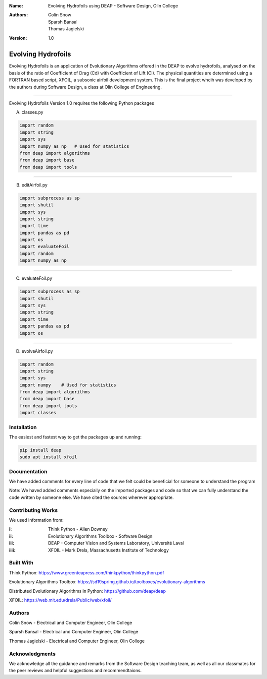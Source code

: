 :Name: Evolving Hydrofoils using DEAP - Software Design, Olin College
:Authors: Colin Snow, Sparsh Bansal, Thomas Jagielski
:Version: 1.0

===== 
Evolving Hydrofoils
===== 

Evolving Hydrofoils is an application of Evolutionary Algorithms offered in the DEAP to evolve hydrofoils, analysed on the basis of the ratio of Coefficient of Drag (Cd) with Coefficient of Lift (Cl). The physical quantities are determined using  a FORTRAN based script, XFOIL, a subsonic airfoil development system. This is the final project whcih was developed by the authors during Software Design, a class at Olin College of Engineering.

============

Evolving Hydrofoils Version 1.0 requires the following Python packages

A. classes.py

.. code-block:: python

    import random
    import string
    import sys
    import numpy as np   # Used for statistics
    from deap import algorithms
    from deap import base
    from deap import tools
    
============    

B. editAirfoil.py

.. code-block:: python

    import subprocess as sp
    import shutil
    import sys
    import string
    import time
    import pandas as pd
    import os
    import evaluateFoil
    import random
    import numpy as np
    
============

C. evaluateFoil.py

.. code-block:: python

    import subprocess as sp
    import shutil
    import sys
    import string
    import time
    import pandas as pd
    import os

============

D. evolveAirfoil.py

.. code-block:: python

    import random
    import string
    import sys
    import numpy    # Used for statistics
    from deap import algorithms
    from deap import base
    from deap import tools
    import classes

Installation
============

The easiest and fastest way to get the packages up and running:

.. code-block:: python

    pip install deap
    sudo apt install xfoil
    
Documentation
=============

We have added comments for every line of code that we felt could be beneficial for someone to understand the program

Note: We haved added comments especially on the imported packages and code so that we can fully understand the code written by someone else. We have cited the sources wherever appropriate.

Contributing Works
==================

We used information from:

:i: Think Python - Allen Downey

:ii: Evolutionary Algorithms Toolbox - Software Design

:iii: DEAP - Computer Vision and Systems Laboratory, Université Laval

:iiii: XFOIL - Mark Drela, Massachusetts Institute of Technology

Built With
======
Think Python:
https://www.greenteapress.com/thinkpython/thinkpython.pdf

Evolutionary Algorithms Toolbox:
https://sd19spring.github.io/toolboxes/evolutionary-algorithms

Distributed Evolutionary Algorithms in Python:
https://github.com/deap/deap

XFOIL:
https://web.mit.edu/drela/Public/web/xfoil/

Authors
======
Colin Snow - Electrical and Computer Engineer, Olin College

Sparsh Bansal - Electrical and Computer Engineer, Olin College

Thomas Jagielski - Electrical and Computer Engineer, Olin College

Acknowledgments
======

We acknowledge all the guidance and remarks from the Software Design teaching team, as well as all our classmates for the peer reviews and helpful suggestions and recommendtaions.
